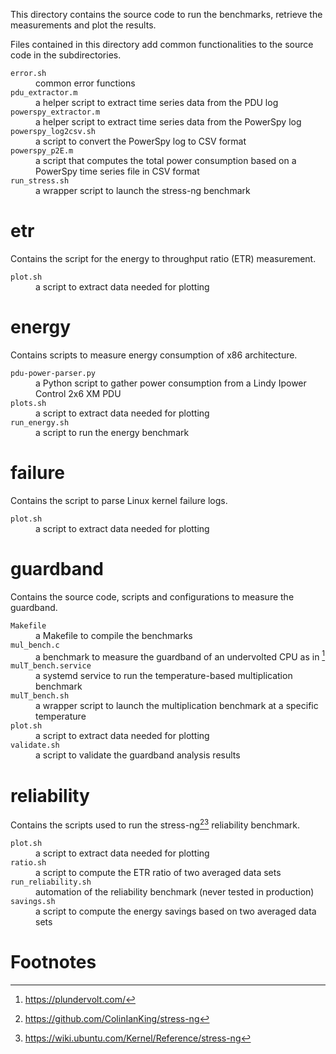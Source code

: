 This directory contains the source code to run the benchmarks, retrieve the measurements and plot the results.

Files contained in this directory add common functionalities to the source code in the subdirectories.

- ~error.sh~ :: common error functions
- ~pdu_extractor.m~ :: a helper script to extract time series data from the PDU log
- ~powerspy_extractor.m~ :: a helper script to extract time series data from the PowerSpy log
- ~powerspy_log2csv.sh~ :: a script to convert the PowerSpy log to CSV format
- ~powerspy_p2E.m~ :: a script that computes the total power consumption based on a PowerSpy time series file in CSV format
- ~run_stress.sh~ :: a wrapper script to launch the stress-ng benchmark

* etr
Contains the script for the energy to throughput ratio (ETR) measurement.

- ~plot.sh~ :: a script to extract data needed for plotting

* energy
Contains scripts to measure energy consumption of x86 architecture.

- ~pdu-power-parser.py~ :: a Python script to gather power consumption from a Lindy Ipower Control 2x6 XM PDU
- ~plots.sh~ :: a script to extract data needed for plotting
- ~run_energy.sh~ ::  a script to run the energy benchmark

* failure
Contains the script to parse Linux kernel failure logs.

- ~plot.sh~ :: a script to extract data needed for plotting

* guardband
Contains the source code, scripts and configurations to measure the guardband.

- ~Makefile~ :: a Makefile to compile the benchmarks
- ~mul_bench.c~ :: a benchmark to measure the guardband of an undervolted CPU as in [fn:1]
- ~mulT_bench.service~ :: a systemd service to run the temperature-based multiplication benchmark
- ~mulT_bench.sh~ :: a wrapper script to launch the multiplication benchmark at a specific temperature
- ~plot.sh~ :: a script to extract data needed for plotting
- ~validate.sh~ :: a script to validate the guardband analysis results

* reliability
Contains the scripts used to run the stress-ng[fn:3][fn:4] reliability benchmark.

- ~plot.sh~ :: a script to extract data needed for plotting
- ~ratio.sh~ :: a script to compute the ETR ratio of two averaged data sets
- ~run_reliability.sh~ :: automation of the reliability benchmark (never tested in production)
- ~savings.sh~ :: a script to compute the energy savings based on two averaged data sets

* Footnotes

[fn:1] https://plundervolt.com/

[fn:2] http://citeseerx.ist.psu.edu/viewdoc/download?doi=10.1.1.357.7367&rep=rep1&type=pdf

[fn:3] https://github.com/ColinIanKing/stress-ng

[fn:4] https://wiki.ubuntu.com/Kernel/Reference/stress-ng
